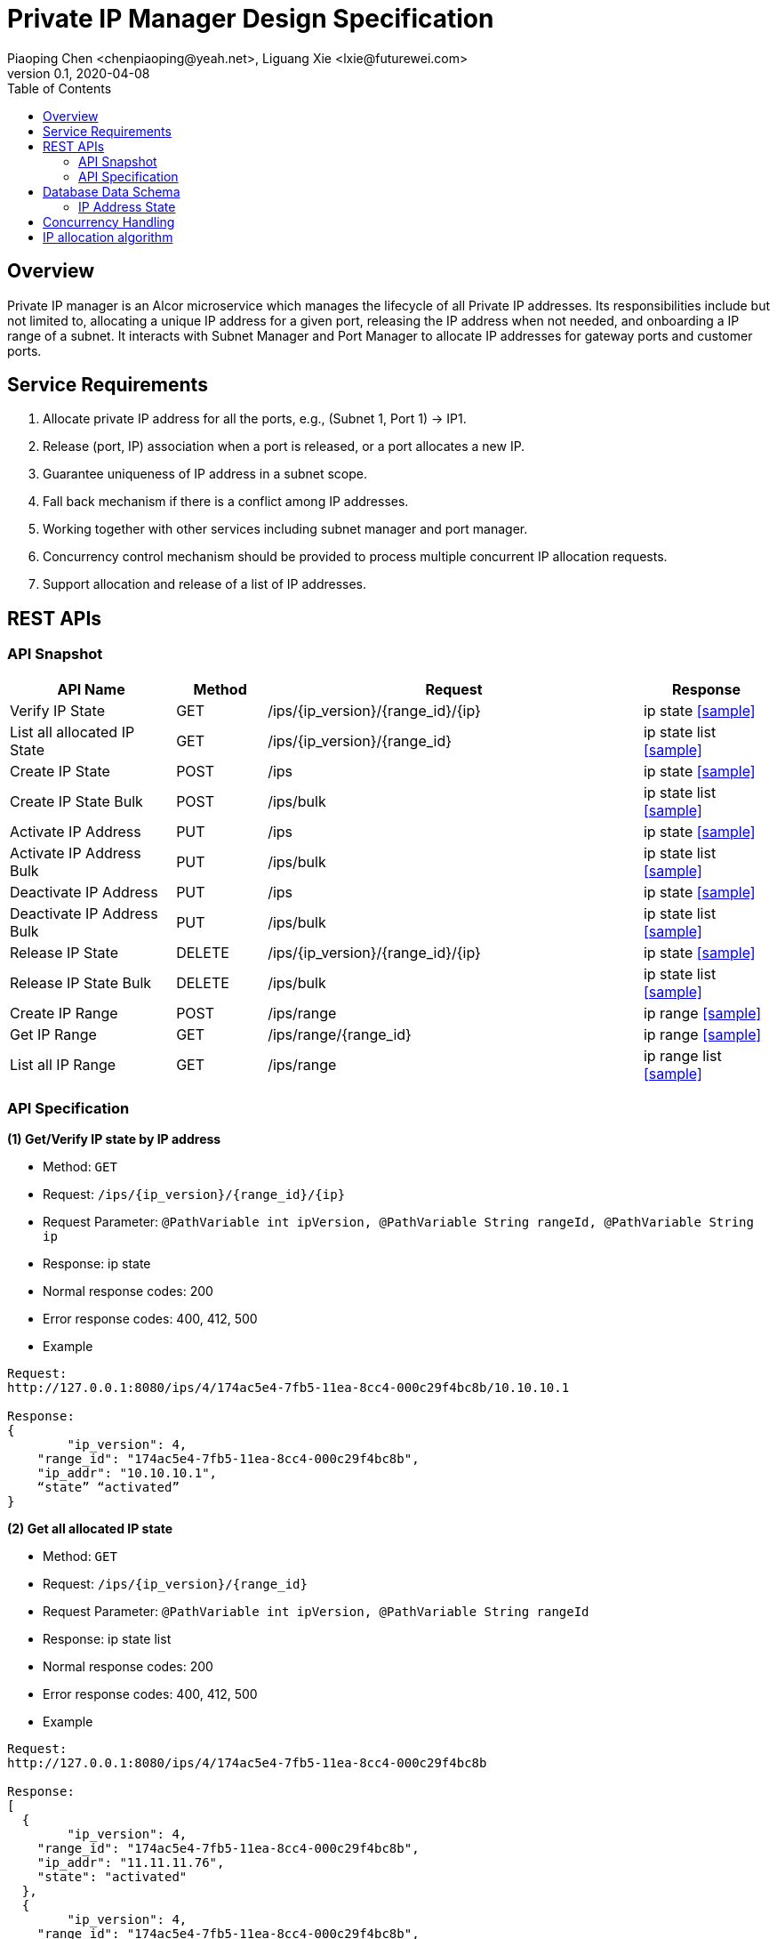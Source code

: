 = Private IP Manager Design Specification
Piaoping Chen <chenpiaoping@yeah.net>, Liguang Xie <lxie@futurewei.com>
v0.1, 2020-04-08
:toc: right

== Overview

Private IP manager is an Alcor microservice which manages the lifecycle of all Private IP addresses.
Its responsibilities include but not limited to, allocating a unique IP address for a given port,
releasing the IP address when not needed, and onboarding a IP range of a subnet.
It interacts with Subnet Manager and Port Manager to allocate IP addresses for gateway ports and customer ports.

== Service Requirements

[arabic]
. Allocate private IP address for all the ports, e.g., (Subnet 1, Port 1) -> IP1.
. Release (port, IP) association when a port is released, or a port allocates a new IP.
. Guarantee uniqueness of IP address in a subnet scope.
. Fall back mechanism if there is a conflict among IP addresses.
. Working together with other services including subnet manager and port manager.
. Concurrency control mechanism should be provided to process multiple concurrent IP allocation requests.
. Support allocation and release of a list of IP addresses.


== REST APIs

=== API Snapshot

[width="100%",cols="22%,12%,50%,17%"]
|===
|*API Name* |*Method* |*Request*|*Response*

|Verify IP State
|GET
|/ips/{ip_version}/{range_id}/{ip}
|ip state
<<IP_Get,[sample]>>

|List all allocated IP State
|GET
|/ips/{ip_version}/{range_id}
|ip state list
<<IP_List,[sample]>>

|Create IP State
|POST
|/ips
|ip state
<<IP_Post,[sample]>>

|Create IP State Bulk
|POST
|/ips/bulk
|ip state list
<<IP_Post_Bulk,[sample]>>

|Activate IP Address
|PUT
|/ips
|ip state
<<IP_Put1,[sample]>>

|Activate IP Address Bulk
|PUT
|/ips/bulk
|ip state list
<<IP_Put1_Bulk,[sample]>>

|Deactivate IP Address
|PUT
|/ips
|ip state
<<IP_Put2,[sample]>>

|Deactivate IP Address Bulk
|PUT
|/ips/bulk
|ip state list
<<IP_Put2_Bulk,[sample]>>

|Release IP State
|DELETE
|/ips/{ip_version}/{range_id}/{ip}
|ip state
<<IP_Delete,[sample]>>

|Release IP State Bulk
|DELETE
|/ips/bulk
|ip state list
<<IP_Delete_Bulk,[sample]>>

|Create IP Range
|POST
|/ips/range
|ip range
<<IP_Range_Post,[sample]>>

|Get IP Range
|GET
|/ips/range/{range_id}
|ip range
<<IP_Range_Get,[sample]>>

|List all IP Range
|GET
|/ips/range
|ip range list
<<IP_Range_List,[sample]>>
|===

=== API Specification

anchor:IP_Get[]
**(1) Get/Verify IP state by IP address**

* Method: `GET`

* Request: `/ips/{ip_version}/{range_id}/{ip}`

* Request Parameter: `@PathVariable int ipVersion, @PathVariable String rangeId, @PathVariable String ip`

* Response: ip state
* Normal response codes: 200
* Error response codes: 400, 412, 500

* Example

....
Request:
http://127.0.0.1:8080/ips/4/174ac5e4-7fb5-11ea-8cc4-000c29f4bc8b/10.10.10.1

Response:
{
	"ip_version": 4, 
    "range_id": "174ac5e4-7fb5-11ea-8cc4-000c29f4bc8b",
    "ip_addr": "10.10.10.1",
    “state” “activated”
}

....
anchor:IP_List[]
**(2) Get all allocated IP state**

* Method: `GET`

* Request: `/ips/{ip_version}/{range_id}`

* Request Parameter: `@PathVariable int ipVersion, @PathVariable String rangeId`

* Response: ip state list
* Normal response codes: 200
* Error response codes: 400, 412, 500

* Example

....
Request:
http://127.0.0.1:8080/ips/4/174ac5e4-7fb5-11ea-8cc4-000c29f4bc8b

Response:
[
  {
  	"ip_version": 4, 
    "range_id": "174ac5e4-7fb5-11ea-8cc4-000c29f4bc8b",
    "ip_addr": "11.11.11.76",
    "state": "activated"
  },
  {
  	"ip_version": 4, 
    "range_id": "174ac5e4-7fb5-11ea-8cc4-000c29f4bc8b",
    "ip_addr": "11.11.11.67",
    "state": "activated"
  },
  {
  	"ip_version": 4, 
    "range_id": "174ac5e4-7fb5-11ea-8cc4-000c29f4bc8b",
    "ip_addr": "11.11.11.156",
    "state": "activated"
  }
]

....
anchor:IP_Post[]
**(3) Allocate IP Address for Port**

* Method: `POST`

* Request: `/ips`

* Request Parameter:

* Response: `ip state`

* Normal response codes: 201

* Error response codes: 400, 409, 412, 500, 503

* Example
....
Request:
http://127.0.0.1:8080/ips

Body:
{
	"ip_version": 4, 
    "range_id": "174ac5e4-7fb5-11ea-8cc4-000c29f4bc8b",
    "ip_addr": “null”,
    “state”: “null”
}

Response:
{
	"ip_version": 4, 
    "range_id": "174ac5e4-7fb5-11ea-8cc4-000c29f4bc8b",
    "ip_addr": "10.10.10.1",
    “state” “activated”
}

....
anchor:IP_Post_Bulk[]
**(4) Allocate multiple IP Addresses for Port**

* Method: `POST`

* Request: `/ips/bulk`

* Request Parameter:

* Response: `ip state list`

* Normal response codes: 201

* Error response codes: 400, 409, 412, 500, 503

* Example
....
Request:
http://127.0.0.1:8080/ips/bulk

Body:
{
    "ip_addr_requests":
    [
        {
			"ip_version": 4, 
			"range_id":"174ac5e4-7fb5-11ea-8cc4-000c29f4bc8b",
			"ip_addr": null,
			"state": null
        },
        {
			"ip_version": 4, 
			"range_id":"174ac5e4-7fb5-11ea-8cc4-000c29f4bc8b",
			"ip_addr": null,
			"state": null
        },
        {
			"ip_version": 4, 
			"range_id":"174ac5e4-7fb5-11ea-8cc4-000c29f4bc8b",
			"ip_addr": null,
			"state": null
        }
    ]
}

Response:
{
  "ip_addr_requests": [
    {
		"ip_version": 4, 
		"range_id": "174ac5e4-7fb5-11ea-8cc4-000c29f4bc8b",
		"ip_addr": "11.11.11.28",
		"state": "activated"
    },
    {
		"ip_version": 4, 
		"range_id": "174ac5e4-7fb5-11ea-8cc4-000c29f4bc8b",
		"ip_addr": "11.11.11.29",
		"state": "activated"
    },
    {
		"ip_version": 4, 
		"range_id": "174ac5e4-7fb5-11ea-8cc4-000c29f4bc8b",
		"ip_addr": "11.11.11.24",
		"state": "activated"
    }
  ]
}

....
anchor:IP_Put1[]
**(5) Activate IP Address**

* Method: `PUT`

* Request: `/ips`

* Request Parameter: 

* Response: `ip state`

* Normal response codes: 200

* Error response codes: 400, 412, 500

* Example
....
Request:
http://127.0.0.1:8080/ips/

Body:
{
	"ip_version": 4, 
    "range_id": "174ac5e4-7fb5-11ea-8cc4-000c29f4bc8b",
    "ip_addr": "10.10.10.1",
    “state” “activated”
}

Response:
{
	"ip_version": 4, 
    "range_id": "174ac5e4-7fb5-11ea-8cc4-000c29f4bc8b",
    "ip_addr": "10.10.10.1",
    “state” “activated”
}

....
anchor:IP_Put1_Bulk[]
**(6) Activate multiple IP Addresses**

* Method: `PUT`

* Request: `/ips/bulk`

* Request Parameter: 

* Response: `ip state list`

* Normal response codes: 200

* Error response codes: 400, 412, 500

* Example
....
Request:
http://127.0.0.1:8080/ips/bulk

Body:
{
  "ip_addr_requests": [
    {
	  "ip_version": 4, 
      "range_id": "174ac5e4-7fb5-11ea-8cc4-000c29f4bc8b",
      "ip_addr": "11.11.11.28",
      "state": "activated"
    },
    {
	  "ip_version": 4, 
      "range_id": "174ac5e4-7fb5-11ea-8cc4-000c29f4bc8b",
      "ip_addr": "11.11.11.29",
      "state": "activated"
    },
    {
	  "ip_version": 4, 
      "range_id": "174ac5e4-7fb5-11ea-8cc4-000c29f4bc8b",
      "ip_addr": "11.11.11.24",
      "state": "activated"
    }
  ]
}

Response:
{
  "ip_addr_requests": [
    {
	  "ip_version": 4, 
      "range_id": "174ac5e4-7fb5-11ea-8cc4-000c29f4bc8b",
      "ip_addr": "11.11.11.28",
      "state": "activated"
    },
    {
	  "ip_version": 4, 
      "range_id": "174ac5e4-7fb5-11ea-8cc4-000c29f4bc8b",
      "ip_addr": "11.11.11.29",
      "state": "activated"
    },
    {
	  "ip_version": 4, 
      "range_id": "174ac5e4-7fb5-11ea-8cc4-000c29f4bc8b",
      "ip_addr": "11.11.11.24",
      "state": "activated"
    }
  ]
}

....
anchor:IP_Put2[]
**(7) Deactivate IP Address**

* Method: `PUT`

* Request: `/ips`

* Request Parameter:

* Response: `ip state`

* Normal response codes: 200

* Error response codes: 400, 412, 500

* Example
....
Request:
http://127.0.0.1:8080/ips

Body:
{
    "ip_version": 4, 
    "range_id": "174ac5e4-7fb5-11ea-8cc4-000c29f4bc8b",
    "ip_addr": "10.10.10.1",
    “state” “deactivated”
}

Response:
{
    "ip_version": 4, 
    "range_id": "174ac5e4-7fb5-11ea-8cc4-000c29f4bc8b",
    "ip_addr": "10.10.10.1",
    “state” “deactivated”
}

....
anchor:IP_Put2_Bulk[]
**(8) Deactivate multiple IP Addresses**

* Method: `PUT`

* Request: `/ips/bulk`

* Request Parameter:

* Response: `ip state list`

* Normal response codes: 200

* Error response codes: 400, 412, 500

* Example
....
Request:
http://127.0.0.1:8080/ips/bulk

Body:
{
  "ip_addr_requests": [
    {
	  "ip_version": 4, 
      "range_id": "174ac5e4-7fb5-11ea-8cc4-000c29f4bc8b",
      "ip_addr": "11.11.11.28",
      "state": "deactivated"
    },
    {
	  "ip_version": 4, 
      "range_id": "174ac5e4-7fb5-11ea-8cc4-000c29f4bc8b",
      "ip_addr": "11.11.11.29",
      "state": "deactivated"
    },
    {
	  "ip_version": 4, 
      "range_id": "174ac5e4-7fb5-11ea-8cc4-000c29f4bc8b",
      "ip_addr": "11.11.11.24",
      "state": "deactivated"
    }
  ]
}

Response:
{
  "ip_addr_requests": [
    {
	  "ip_version": 4, 
      "range_id": "174ac5e4-7fb5-11ea-8cc4-000c29f4bc8b",
      "ip_addr": "11.11.11.28",
      "state": "deactivated"
    },
    {
	  "ip_version": 4, 
      "range_id": "174ac5e4-7fb5-11ea-8cc4-000c29f4bc8b",
      "ip_addr": "11.11.11.29",
      "state": "deactivated"
    },
    {
	  "ip_version": 4, 
      "range_id": "174ac5e4-7fb5-11ea-8cc4-000c29f4bc8b",
      "ip_addr": "11.11.11.24",
      "state": "deactivated"
    }
  ]
}

....
anchor:IP_Delete[]
**(9) Delete/Release IP Address**

* Method: `DELETE`

* Request: `/ips/{ip_version}/{range_id}/{ip}`

* Request Parameter: `@PathVariable int ipVersion, @PathVariable String rangeId, @PathVariable String ip`

* Response: `ip state`

* Normal response codes: 200

* Error response codes: 400, 412, 500

* Example
....
Request:
http://127.0.0.1:8080/ips/4/174ac5e4-7fb5-11ea-8cc4-000c29f4bc8b/10.10.10.1

Response:
{
    "ip_version": 4, 
    "range_id": "174ac5e4-7fb5-11ea-8cc4-000c29f4bc8b",
    "ip_addr": "10.10.10.1",
    “state” “free”
}

....
anchor:IP_Delete_Bulk[]
**(10) Delete/Release multiple IP Addresses**

* Method: `DELETE`

* Request: `/ips/bulk`

* Request Parameter:

* Response: `ip state list`

* Normal response codes: 200

* Error response codes: 400, 412, 500

* Example
....
Request:
http://127.0.0.1:8080/ips/bulk

Body:
{
  "ip_addr_requests": [
    {
	  "ip_version": 4, 
      "range_id": "174ac5e4-7fb5-11ea-8cc4-000c29f4bc8b",
      "ip_addr": "11.11.11.28",
      "state": "activated"
    },
    {
	  "ip_version": 4, 
      "range_id": "174ac5e4-7fb5-11ea-8cc4-000c29f4bc8b",
      "ip_addr": "11.11.11.29",
      "state": "activated"
    },
    {
	  "ip_version": 4, 
      "range_id": "174ac5e4-7fb5-11ea-8cc4-000c29f4bc8b",
      "ip_addr": "11.11.11.24",
      "state": "activated"
    }
  ]
}

Response:
{
  "ip_addr_requests": [
    {
	  "ip_version": 4, 
      "range_id": "174ac5e4-7fb5-11ea-8cc4-000c29f4bc8b",
      "ip_addr": "11.11.11.28",
      "state": "free"
    },
    {
	  "ip_version": 4, 
      "range_id": "174ac5e4-7fb5-11ea-8cc4-000c29f4bc8b",
      "ip_addr": "11.11.11.29",
      "state": "free"
    },
    {
	  "ip_version": 4, 
      "range_id": "174ac5e4-7fb5-11ea-8cc4-000c29f4bc8b",
      "ip_addr": "11.11.11.24",
      "state": "free"
    }
  ]
}

....

anchor:IP_Range_Post[]
**(11) Onboard IP Range**

* Method: `POST`
* Request: `/ips/range`
* Request Parameter:
* Response: `ip range`
* Normal response codes: 201
* Error response codes: 400, 409, 412, 500, 503

* Example
....
Request:
http://127.0.0.1:8080/ips/range

Body:
{
    "ip_version": 4, 
    "id": "174ac5e4-7fb5-11ea-8cc4-000c29f4bc8b",
	"subnet_id": "174ac5e4-7fb5-11ea-8cc4-000c29f4bcab",
    "first_addr": "10.10.10.1",
    “last_addr” “10.10.10.254”
}

Response:
{
    "ip_version": 4, 
    "id": "174ac5e4-7fb5-11ea-8cc4-000c29f4bc8b",
	"subnet_id": "174ac5e4-7fb5-11ea-8cc4-000c29f4bcab",
    "first_addr": "10.10.10.1",
    “last_addr” “10.10.10.254”,
	"used_ips": 0,
    "total_ips": 254
}

....
anchor:IP_Range_Put[]
**(12) Remove IP Range by Range Id**

* Method: `PUT`
* Request: `/ips/range/{range_id}`
* Request Parameter:
* Response: `ip range`
* Normal response codes: 200
* Error response codes: 400, 412, 500

* Example
....
Request:
Request:
http://127.0.0.1:8080/ips/range/174ac5e4-7fb5-11ea-8cc4-000c29f4bc8b


Response:
{
    "ip_version": 4, 
    "id": "174ac5e4-7fb5-11ea-8cc4-000c29f4bc8b",
	"subnet_id": "174ac5e4-7fb5-11ea-8cc4-000c29f4bcab",
    "first_addr": "10.10.10.1",
    “last_addr” “10.10.10.254”,
	"used_ips": 0,
    "total_ips": 254
}

....
anchor:IP_Range_Get[]
**(13) Get IP range by Range Id**

* Method: `GET`

* Request: `/ips/range`

* Request Parameter: `@PathVariable String rangeId`

* Response: ip range
* Normal response codes: 200
* Error response codes: 400, 412, 500

* Example

....
Request:
http://127.0.0.1:8080/ips/range/174ac5e4-7fb5-11ea-8cc4-000c29f4bc8b

Response:
{
    "ip_version": 4, 
    "id": "174ac5e4-7fb5-11ea-8cc4-000c29f4bc8b",
	"subnet_id": "174ac5e4-7fb5-11ea-8cc4-000c29f4bcab",
    "first_addr": "10.10.10.1",
    “last_addr” “10.10.10.254”,
	"used_ips": 0,
    "total_ips": 254
}

....
anchor:IP_Range_List[]
**(14) Get all ranges**

* Method: `GET`

* Request: `/ips/range`

* Request Parameter: 

* Response: ip range list
* Normal response codes: 200
* Error response codes: 400, 412, 500

* Example

....
Request:
http://127.0.0.1:8080/ips/range

Response:
[
  {
    "ip_version": 4, 
    "id": "174ac5e4-7fb5-11ea-8cc4-000c29f4bc8b",
	"subnet_id": "174ac5e4-7fb5-11ea-8cc4-000c29f4bcab",
    "first_addr": "11.11.11.1",
    "last_addr": "11.11.11.254"
	"used_ips": 0,
    "total_ips": 5	
  },
  {
    "ip_version": 4, 
    "id": "9db428a0-7fbf-11ea-8cc4-000c29f4bc8b",
	"subnet_id": "174ac5e4-7fb5-11ea-8cc4-000c29f4bcac",
    "first_addr": "12.12.12.1",
    "last_addr": "12.12.12.254"
	"used_ips": 0,
    "total_ips": 5	
  }
]

....
== Database Data Schema

=== IP Address State
One IP address falls into one of three states:

[width="100%",cols="30%,70%"]
|===
|*State* |*Details*

|Activated
|IP address is allocated to a port AND it is in use. This is default.

|Deactivated
|IP address is allocated to a port AND it is NOT in use.

|Free
|IP address is NOT allocated to a port yet.
|===

== Concurrency Handling

There are multiple instances of private_ip_manager, and multiple instances may assign ip addresses from the same ip range at the same time. In order to ensure the uniqueness of the assigned ip addresses, we use transaction to ensure that the process of ip address allocation is mutually exclusive. The following is a code snippet for assigning an ip address:
....
public synchronized String allocateIpAddr(String rangeId) throws Exception {
	String ipAddr;

	try (Transaction tx = ipAddrRangeCache.getTransaction().start()) {
		IpAddrRange ipAddrRange = ipAddrRangeCache.get(rangeId);
		if (ipAddrRange == null) {
			throw new RangeNotFoundException();
		}

		ipAddr = ipAddrRange.allocate();
		ipAddrRangeCache.put(ipAddrRange.getRangeId(), ipAddrRange);

		tx.commit();
	}

	return ipAddr;
}
....
== IP allocation algorithm

An ip range is actually a subnet, that is, a contiguous ip address space. Two subnet may come from the same vpc, or from different vpc. Since the address space between different vpc may overlap, so the address space of the subnet may overlap too. However, private_ip_manager does not intend to care about which vpc the subnet belongs to, just do a good job of ip address management and allocation. So private_ip_manager simply believes that the address space between ip range can overlap, no need to care which tenant or vpc the ip range belongs to, and no need to store tenant and vpc related information (this information should be stored in other microservices). The addresses in each ip range include assigned ip addresses and free ip addresses, and each ip address has three states: activated, deactivated, and free. The status of no assigned ip addresses is free, the status of each assigned ip address may be activated or deactivated, in order to efficiently manage assigned and no assigned ip addresses and reduce memory usage, BitSet is used to record whether each ip address in an ip range has been assigned. 0 indicates that it is not assigned, 1 indicates that it has been allocated.

image::images/private_ip_manager_bitset.png[]

When assigning an ip address, start from the first location of BitSet to find a free location, add the value of firtIp as the value of the destination ip address, and then convert it to String type ip address.
Similarly, when deleting an ip address, the String type ip address is first converted to a numeric value, substract the value of firstIp, find the location of the ip address in BitSet according to the subtraction result, and finally set the value of this location to 0.

For the assigned ip address, it is necessary to record whether it is activated or deactivated state. Therefore, the assigned ip address is described by the IpAddrAlloc class, and the state member of the IpAddrAlloc records the state of the assigned ip address, Each assigned ip address will be added to the Map < String, IpAddrAlloc > allocated, In this way, the Get request can quickly find the assigned ip address, and the activate or deactivate request can quickly modify its state.

image::images/private_ip_manager_hashmap.png[]




